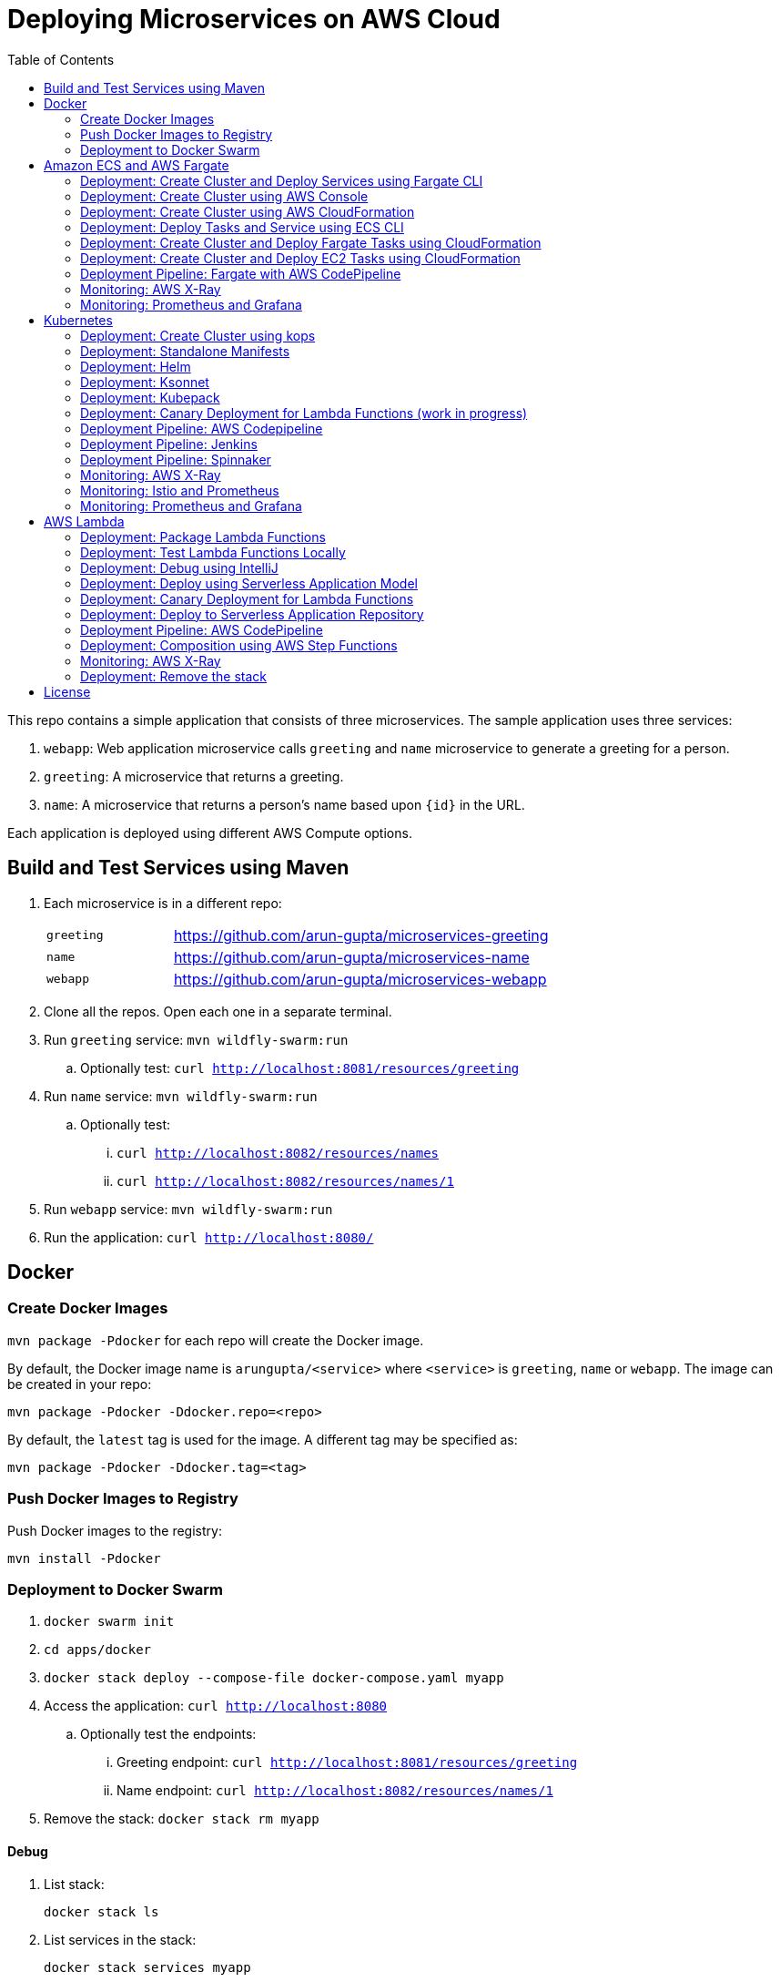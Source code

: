 = Deploying Microservices on AWS Cloud
:toc:

This repo contains a simple application that consists of three microservices. The sample application uses three services:

. `webapp`: Web application microservice calls `greeting` and `name` microservice to generate a greeting for a person.
. `greeting`: A microservice that returns a greeting.
. `name`: A microservice that returns a person’s name based upon `{id}` in the URL.

Each application is deployed using different AWS Compute options.

== Build and Test Services using Maven

. Each microservice is in a different repo:
+
[cols="1,3"]
|====
| `greeting` | https://github.com/arun-gupta/microservices-greeting
| `name` | https://github.com/arun-gupta/microservices-name
| `webapp` | https://github.com/arun-gupta/microservices-webapp
|====
+
. Clone all the repos. Open each one in a separate terminal.
. Run `greeting` service: `mvn wildfly-swarm:run`
.. Optionally test: `curl http://localhost:8081/resources/greeting`
. Run `name` service: `mvn wildfly-swarm:run`
.. Optionally test:
... `curl http://localhost:8082/resources/names`
... `curl http://localhost:8082/resources/names/1`
. Run `webapp` service: `mvn wildfly-swarm:run`
. Run the application: `curl http://localhost:8080/`

== Docker

=== Create Docker Images

`mvn package -Pdocker` for each repo will create the Docker image.

By default, the Docker image name is `arungupta/<service>` where `<service>` is `greeting`, `name` or `webapp`. The image can be created in your repo:

  mvn package -Pdocker -Ddocker.repo=<repo>

By default, the `latest` tag is used for the image. A different tag may be specified as:

  mvn package -Pdocker -Ddocker.tag=<tag>

=== Push Docker Images to Registry

Push Docker images to the registry:

  mvn install -Pdocker

=== Deployment to Docker Swarm

. `docker swarm init`
. `cd apps/docker`
. `docker stack deploy --compose-file docker-compose.yaml myapp`
. Access the application: `curl http://localhost:8080`
.. Optionally test the endpoints:
... Greeting endpoint: `curl http://localhost:8081/resources/greeting`
... Name endpoint: `curl http://localhost:8082/resources/names/1`
. Remove the stack: `docker stack rm myapp`

==== Debug

. List stack:

  docker stack ls

. List services in the stack:

  docker stack services myapp

. List containers:

  docker container ls -f name=myapp*

. Get logs for all the containers in the `webapp` service:

  docker service logs myapp_webapp-service

== Amazon ECS and AWS Fargate

This section will explain how to deploy these microservices using Fargate on Amazon ECS cluster.

NOTE: AWS Fargate is only supported in `us-east-1` region at this time. The instructions will only work in that region.

=== Deployment: Create Cluster and Deploy Services using Fargate CLI

This section explains how to create a Fargate cluster and run services on it.

. Download CLI from http://somanymachines.com/fargate/
. Create the LoadBalancer:

  fargate lb create options-lb --port 80

. Get URL of the LoadBalancer:

  fargate lb info options-lb

. Create `greeting` service:

  fargate service create greeting-service \
    --lb options-lb \
    -m 1024 \
    -i arungupta/greeting \
    -p http:8081 \
    --rule path=/resources/greeting

. Create `name` service:

  fargate service create name-service \
    --lb options-lb \
    -m 1024 \
    -i arungupta/name \
    -p http:8082 \
    --rule path=/resources/names/*

. Create `webapp` service:

  fargate service create webapp-service \
    --lb options-lb \
    -m 1024 \
    -i arungupta/webapp \
    -p http:8080 \
    -e GREETING_SERVICE_HOST=<lb> \
    -e GREETING_SERVICE_PORT=80 \
    -e GREETING_SERVICE_PATH=/resources/greeting \
    -e NAME_SERVICE_HOST=<lb> \
    -e NAME_SERVICE_PORT=80 \
    -e NAME_SERVICE_PATH=/resources/names

. Test the application:

  curl http://<lb>
  curl http://<lb>/2

. Scale the service: `fargate service scale webapp-service +3`

NOTE: As described at https://docs.aws.amazon.com/AmazonECS/latest/developerguide/service_limits.html, the number of tasks using the Fargate launch type, per region, per account is 20. This limit can be increased by filing a support ticket from the AWS Console.

=== Deployment: Create Cluster using AWS Console

This section will explain how to create an ECS cluster using AWS Console.

Complete instructions are available at https://docs.aws.amazon.com/AmazonECS/latest/developerguide/create_cluster.html.

=== Deployment: Create Cluster using AWS CloudFormation

This section will explain how to create an ECS cluster using CloudFormation.

The following resources are needed in order to deploy the sample application:

- Private Application Load Balancer for `greeting` and `name` and a public ALB for `webapp`
- Target groups registered with the ALB
- Security Group that allows the services to talk to each other and be externally accessible

. Create an ECS cluster with these resources:

  cd apps/ecs/fargate/templates
  aws cloudformation deploy \
    --stack-name fargate-cluster \
    --template-file infrastructure.yaml \
    --region us-east-1 \
    --capabilities CAPABILITY_IAM

. View the output from the cluster:

  aws cloudformation \
    describe-stacks \
    --region us-east-1 \
    --stack-name fargate-cluster \
    --query 'Stacks[].Outputs[]' \
    --output text

==== Deployment: Simple ECS Cluster

This section explains how to create a ECS cluster with no additional resources. The cluster can be created with a private VPC or a public VPC. The CloudFormation templates for different types are available at https://github.com/awslabs/aws-cloudformation-templates/tree/master/aws/services/ECS/EC2LaunchType/clusters.

This section will create a 3-instance cluster using a public VPC:

  curl -O https://raw.githubusercontent.com/awslabs/aws-cloudformation-templates/master/aws/services/ECS/EC2LaunchType/clusters/public-vpc.yml
  aws cloudformation deploy \
    --stack-name MyECSCluster \
    --template-file public-vpc.yml \
    --region us-east-1 \
    --capabilities CAPABILITY_IAM

List the cluster using `aws ecs list-clusters` command:

  {
      "clusterArns": [
          "arn:aws:ecs:us-east-1:091144949931:cluster/MyECSCluster-ECSCluster-197YNE1ZHPSOP"
      ]
  }

=== Deployment: Deploy Tasks and Service using ECS CLI

This section will explain how to create an ECS cluster using a CloudFormation template. The tasks are then deployed using ECS CLI and Docker Compose definitions.

==== Pre-requisites

. Install https://docs.aws.amazon.com/AmazonECS/latest/developerguide/ECS_CLI.html[ECS CLI].
. Install - https://www.perl.org/get.html[Perl].

==== Deploy the application

. Run the CloudFormation template to create the AWS resources:
+
|===
|Region | Launch Template
| *N. Virginia* (us-east-1)
a| image::./images/deploy-to-aws.png[link=https://console.aws.amazon.com/cloudformation/home?region=us-east-1#/stacks/new?stackName=aws-microservices-deploy-options-ecscli&templateURL=https://s3.amazonaws.com/aws-microservices-deploy-options/infra.yaml]
|===
+
. Run the follow command to capture the output from the CloudFormation template as key/value pairs in the file `ecs-cluster.props`. These will be used to setup environment variables which are used subseqently.

    aws cloudformation describe-stacks \
      --stack-name aws-microservices-deploy-options-ecscli \
      --query 'Stacks[0].Outputs' \
      --output=text | \
      perl -lpe 's/\s+/=/g' | \
      tee ecs-cluster.props

. Setup the environment variables using this file:

    set -o allexport
    source ecs-cluster.props
    set +o allexport

. Configure ECS CLI:

    ecs-cli configure --cluster $ECSCluster --region us-east-1 --default-launch-type FARGATE

. Create the task definition parameters for each of the service:

    ecs-params-create.sh greeting
    ecs-params-create.sh name
    ecs-params-create.sh webapp

. Start the `greeting` service up:

    ecs-cli compose --verbose \
      --file greeting-docker-compose.yaml \
      --task-role-arn $ECSRole \
      --ecs-params ecs-params_greeting.yaml \
      --project-name greeting \
      service up \
      --target-group-arn $GreetingTargetGroupArn \
      --container-name greeting-service \
      --container-port 8081

. Bring the `name` service up:

    ecs-cli compose --verbose \
      --file name-docker-compose.yaml \
      --task-role-arn $ECSRole \
      --ecs-params ecs-params_name.yaml  \
      --project-name name \
      service up \
      --target-group-arn $NameTargetGroupArn \
      --container-name name-service \
      --container-port 8082

. Bring the webapp service up:
+
    ecs-cli compose --verbose \
      --file webapp-docker-compose.yaml \
      --task-role-arn $ECSRole \
      --ecs-params ecs-params_webapp.yaml \
      --project-name webapp \
      service up \
      --target-group-arn $WebappTargetGroupArn \
      --container-name webapp-service \
      --container-port 8080
+
Docker Compose supports environment variable substitution. The `webapp-docker-compose.yaml` uses `$PrivateALBCName`  to refer to the private Application Load Balancer for `greeting` and `name` service.
+
. Check the `healthy` status of different services:

    aws elbv2 describe-target-health \
      --target-group-arn $GreetingTargetGroupArn \
      --query 'TargetHealthDescriptions[0].TargetHealth.State' \
      --output text
    aws elbv2 describe-target-health \
      --target-group-arn $NameTargetGroupArn \
      --query 'TargetHealthDescriptions[0].TargetHealth.State' \
      --output text
    aws elbv2 describe-target-health \
      --target-group-arn $WebappTargetGroupArn \
      --query 'TargetHealthDescriptions[0].TargetHealth.State' \
      --output text

. Once all the services are in `healthy` state, get a response from the `webapp` service:

  curl http://"$ALBPublicCNAME"
  Hello Sheldon

==== Tear down the resources

  ecs-cli compose --verbose \
        --file greeting-docker-compose.yaml \
        --task-role-arn $ECSRole \
        --ecs-params ecs-params_greeting.yaml \
        --project-name greeting \
        service down
  ecs-cli compose --verbose \
        --file name-docker-compose.yaml \
        --task-role-arn $ECSRole \
        --ecs-params ecs-params_name.yaml \
        --project-name name \
        service down
  ecs-cli compose --verbose \
        --file webapp-docker-compose.yaml \
        --task-role-arn $ECSRole \
        --ecs-params ecs-params_webapp.yaml \
        --project-name webapp \
        service down
  aws cloudformation delete-stack --region us-east-1 --stack-name aws-microservices-deploy-options-ecscli

=== Deployment: Create Cluster and Deploy Fargate Tasks using CloudFormation

This section creates an ECS cluster and deploys Fargate tasks to the cluster:

|===
|Region | Launch Template
| *N. Virginia* (us-east-1)
a| image::./images/deploy-to-aws.png[link=https://console.aws.amazon.com/cloudformation/home?region=us-east-1#/stacks/new?stackName=aws-compute-options-fargate&templateURL=https://s3.amazonaws.com/compute-options-public/master.yaml]
|===

Retrieve the public endpoint to test your application deployment:

  aws cloudformation \
    describe-stacks \
    --region us-east-1 \
    --stack-name aws-compute-options-fargate \
    --query 'Stacks[].Outputs[?OutputKey==`PublicALBCNAME`].[OutputValue]' \
    --output text

Use the command to test:

  curl http://<public_endpoint>

=== Deployment: Create Cluster and Deploy EC2 Tasks using CloudFormation

This section creates an ECS cluster and deploys EC2 tasks to the cluster:

|===
|Region | Launch Template
| *N. Virginia* (us-east-1)
a| image::./images/deploy-to-aws.png[link=https://console.aws.amazon.com/cloudformation/home?region=us-east-1#/stacks/new?stackName=aws-compute-options-ecs&templateURL=https://s3.amazonaws.com/aws-compute-options-bucket/master.yaml]
|===

Retrieve the public endpoint to test your application deployment:

  aws cloudformation \
    describe-stacks \
    --region us-east-1 \
    --stack-name aws-compute-options-ecs \
    --query 'Stacks[].Outputs[?OutputKey==`PublicALBCNAME`].[OutputValue]' \
    --output text

Use the command to test:

  curl http://<public_endpoint>

=== Deployment Pipeline: Fargate with AWS CodePipeline

This section will explain how to deploy a Fargate task via CodePipeline

. Fork each of the repositories in the *Build and Test Services using Maven* section.
. Clone the forked repositories to your local machine:

  git clone https://github.com/<your_github_username>/microservice-greeting
  git clone https://github.com/<your_github_username>/microservice-name
  git clone https://github.com/<your_github_username>/microservice-webapp

. Create the CloudFormation stack:
+
|===
|Region | Launch Template
| *N. Virginia* (us-east-1)
a| image::./images/deploy-to-aws.png[link=https://console.aws.amazon.com/cloudformation/home?region=us-east-1#/stacks/create/review?stackName=Fargate-ContinuousDeployment&templateURL=https://s3.amazonaws.com/aws-microservices-deploy-options-ecs-deployment/ecs-refarch-continuous-deployment.yaml&param_LaunchType=Fargate]
|===

The CloudFormation template requires the following input parameters:

. Cluster Configuration
.. *Launch Type:* Select Fargate.
. GitHub Configuration
.. *Repo:* The repository name for each of the sample services. These have been populated for you.
.. *Branch:* The branch of the repository to deploy continuously, e.g. master.
.. *User:* Your GitHub username.
.. *Personal Access Token:* A token for the user specified above. Use https://github.com/settings/tokens to create a new token. See https://help.github.com/enterprise/2.12/user/articles/creating-a-personal-access-token-for-the-command-line/[Creating a personal access token for the command line] for more details.

The CloudFormation stack has the following outputs:

. *ServiceUrl:* The URL of the sample service that is being deployed.
. *PipelineUrl:* A deep link for the pipeline in the AWS Management Console.

Once the stack has been provisioned, *click* the link for the *PipelineUrl*. This will open the CodePipline console.  Clicking on the pipeline will display a diagram that looks like this:

image::images/fargate-pipeline.png[Fargate Pipeline, 350]

Now that a deployment pipeline has been established for our services, you can modify files in the repositories we cloned earlier and push your changes to GitHub.  This will cause the following actions to occur:

. The latest changes will be pulled from GitHub.
. A new Docker image will be created and pushed to ECR.
. A new revision of the task definition will be created using the latest version of the Docker image.
. The service definition will be updated with the latest version of the task definition.
. ECS will deploy a new version of the Fargate task.

==== Cleaning up the example resources

To remove all the resources created by the example, do the following:

. Delete the main CloudFromation stack which deletes the sub stacks and resouces.
. Manually delete the resources which may contain content:
.. S3 Bucket: ArtifactBucket
.. ECR Repository: Repository

=== Monitoring: AWS X-Ray

https://github.com/aws-samples/aws-microservices-deploy-options/issues/55

=== Monitoring: Prometheus and Grafana

https://github.com/aws-samples/aws-microservices-deploy-options/issues/78

== Kubernetes

=== Deployment: Create Cluster using kops

. Install kops

  brew update && brew install kops

. Create an S3 bucket and setup `KOPS_STATE_STORE`:

  aws s3 mb s3://kubernetes-aws-io
  export KOPS_STATE_STORE=s3://kubernetes-aws-io

. Define an envinronment variable for Availability Zones for the cluster:

  export AWS_AVAILABILITY_ZONES="$(aws ec2 describe-availability-zones --query 'AvailabilityZones[].ZoneName' --output text | awk -v OFS="," '$1=$1')"

. Create cluster:

  kops create cluster \
    --name=cluster.k8s.local \
    --zones=$AWS_AVAILABILITY_ZONES \
    --yes

By default, it creates a single master and 2 worker cluster spread across the AZs.

=== Deployment: Standalone Manifests

Make sure `kubectl` CLI is installed and configured for the Kubernetes cluster.

. Apply the manifests: `kubectl apply -f apps/k8s/standalone/manifest.yml`
. Access the application: `curl http://$(kubectl get svc/webapp -o jsonpath='{.status.loadBalancer.ingress[0].hostname}')`
. Delete the application: `kubectl delete -f apps/k8s/standalone/manifest.yml`

=== Deployment: Helm

Make sure `kubectl` CLI is installed and configured for the Kubernetes cluster. Also, make sure Helm is installed on that Kubernetes cluster.

. Install the Helm CLI: `brew install kubernetes-helm`
. Install Helm in Kubernetes cluster: `helm init`
. Install the Helm chart: `helm install --name myapp apps/k8s/helm/myapp`
.. By default, the `latest` tag for an image is used. Alternatively, a different tag for the image can be used:

  helm install --name myapp apps/k8s/helm/myapp --set "docker.tag=<tag>"

. Access the application:

  curl http://$(kubectl get svc/myapp-webapp -o jsonpath='{.status.loadBalancer.ingress[0].hostname}')

. Delete the Helm chart: `helm delete --purge myapp`

=== Deployment: Ksonnet

Make sure `kubectl` CLI is installed and configured for the Kubernetes cluster.

. Install `ksonnet` from `homebrew` tap: `brew install ksonnet/tap/ks`
. Change into the ksonnet sub directory: `cd apps/k8s/ksonnet/myapp`
. Add the environment: `ks env add default`
. Deploy the manifests: `ks apply default`
. Access the application: `curl http://$(kubectl get svc/webapp -o jsonpath='{.status.loadBalancer.ingress[0].hostname}')`
. Delete the application: `ks delete default`

=== Deployment: Kubepack

This section will explain how to use https://kubepack.com/[Kubepack] to deploy your Kubernetes application.

. Install `kubepack` CLI:

  wget -O pack https://github.com/kubepack/pack/releases/download/0.1.0/pack-darwin-amd64 \
    && chmod +x pack \
    && sudo mv pack /usr/local/bin/

. Move to package root directory: `cd apps/k8s/kubepack`
. Pull dependent packages:
+
  pack dep -f .
+
This will generate `manifests/vendor` folder.
+
. Generate final manifests: Combine the manifests for this package and its dependencies and potential patches into the final manifests:
+
  pack up -f .
+
This will create `manifests/output` folder with an installer script and final manifests.
+
. Install package: `./manifests/output/install.sh`
. Access the application:

  curl http://$(kubectl get svc/webapp -o jsonpath='{.status.loadBalancer.ingress[0].hostname}')

. Delete the application: `kubectl delete -R -f manifests/output`

=== Deployment: Canary Deployment for Lambda Functions (work in progress)

https://istio.io/[Istio] allows the deployment of canary services. This is done by using a simple DSL that controls how API calls and layer-4 traffic flow across various services in the application deployment.

. Install Istio in the Kubernetes cluster:

  curl -L https://git.io/getLatestIstio | sh -
  cd istio-0.7.1/
  kubectl apply -f install/kubernetes/istio.yaml

. Istio uses the Envoy proxy to manage all inbound/outbound traffic in the service mesh. Envoy proxy needs to be injected as sidecar into the application. So, we'll deploy the application:
+
  kubectl apply -f <(istioctl kube-inject -f apps/k8s/canary/manifest.yaml)
+
This will deploy the application with 3 microservices. Each microservice is deployed in its own pod, with the Envoy proxy injected into the pod; Envoy will now take over all network communications between the pods.
+
. Create route rules:

  kubectl apply -f apps/k8s/canary/route.yaml

. Access the application:
+
  curl http://$(kubectl get svc/webapp -o jsonpath='{.status.loadBalancer.ingress[0].hostname}')
+
Access the endpoint multiple times and notice how `Hello` and `Howdy` greeting is returned. Its not a round-robin but over 100 requests, 50% would be split between different greeting message.

https://github.com/aws-samples/aws-microservices-deploy-options/issues/189

=== Deployment Pipeline: AWS Codepipeline

This section explains how to setup a deployment pipeline using AWS CodePipeline.

CloudFormation templates for different regions are listed at https://github.com/aws-samples/aws-kube-codesuite. `us-west-2` is listed below.

|===
|Region | Launch Template
| *Oregon* (us-west-2)
a| image::./images/deploy-to-aws.png[link=https://console.aws.amazon.com/cloudformation/home?region=us-west-2#/stacks/new?stackName=Codesuite-Demo&templateURL=https://s3.amazonaws.com/codesuite-demo-public/aws-refarch-codesuite-kubernetes.yaml]
|===

. Create Git credentials for HTTPS connections to AWS CodeCommit: https://docs.aws.amazon.com/codecommit/latest/userguide/setting-up-gc.html?icmpid=docs_acc_console_connect#setting-up-gc-iam
. Reset any stored git credentials for CodeCommit in the keychain. Open `Keychain Access`, search for `codecommit` and remove any related entries.
. Get CodeCommit repo URL from CloudFormation output and follow the instructions at https://github.com/aws-samples/aws-kube-codesuite#test-cicd-platform.

=== Deployment Pipeline: Jenkins

Create a deployment pipeline using http://jenkins-x.io/[Jenkins X].

. Install Jenkins X CLI:

  brew tap jenkins-x/jx
  brew install jx

. Create the Kubernetes cluster:
+
  jx create cluster aws
+
This will create a Kubernetes cluster on AWS using kops. This cluster will have RBAC enabled. It will also have insecure registries enabled. These are needed by the pipeline to store Docker images.
+
. Clone the repo:

  git clone https://github.com/arun-gupta/docker-kubernetes-hello-world

. Import the project in Jenkins X:
+
  jx import
+
This will generate `Dockerfile` and Helm charts, if they don't already exist. It also creates a `Jenkinsfile` with different build stages identified. Finally, it triggers a Jenkins build and deploy the application in a staging environment by default.
+
. View Jenkins console using `jx console`. Select the user, project and branch to see the deployment pipeline.
. Get the staging URL using `jx get apps` and view the output from the application in a browser window.
. Now change the message in displayed from `HelloHandler` and push to the GitHub repo. Make sure to change the corresponding test as well otherwise the pipeline will fail. Wait for the deployment to complete and then refresh the browser page to see the updated output.

=== Deployment Pipeline: Spinnaker

https://github.com/aws-samples/aws-microservices-deploy-options/issues/66

=== Monitoring: AWS X-Ray

. `arungupta/xray:us-west-2` Docker image is already available on Docker Hub. Optionally, you may build the image:

  cd config/xray
  docker build -t arungupta/xray:latest .
  docker image push arungupta/xray:us-west-2

. Deploy the DaemonSet: `kubectl apply -f xray-daemonset.yaml`
. Deploy the application link:#deployment-helm[using Helm charts]:

  helm install --name myapp apps/k8s/helm/myapp

. Access the application:

  curl http://$(kubectl get svc/myapp-webapp -o jsonpath='{.status.loadBalancer.ingress[0].hostname}')

. Open the https://us-west-2.console.aws.amazon.com/xray/home?region=us-west-2#/service-map[X-Ray console] and watch the service map and traces. This is tracked as https://github.com/aws-samples/aws-microservices-deploy-options/issues/60[#60].

=== Monitoring: Istio and Prometheus

https://github.com/aws-samples/aws-microservices-deploy-options/issues/233

=== Monitoring: Prometheus and Grafana

https://github.com/aws-samples/aws-microservices-deploy-options/issues/79

== AWS Lambda

=== Deployment: Package Lambda Functions

`mvn clean package -Plambda` in each repo will build the deployment package for each microservice.

=== Deployment: Test Lambda Functions Locally

https://github.com/awslabs/serverless-application-model[Serverless Application Model] (SAM) defines a standard application model for serverless applications. It extends AWS CloudFormation to provide a simplified way of defining the Amazon API Gateway APIs, AWS Lambda functions, and Amazon DynamoDB tables needed by your serverless application.

`sam` is the AWS CLI tool for managing Serverless applications written with SAM. Install SAM CLI as:

  npm install -g aws-sam-local

The complete installation steps for SAM CLI are at https://github.com/awslabs/aws-sam-local#installation.

==== In Mac

. Start `greeting` service:

  sam local start-api --template greeting-sam.yaml --port 3001

. Test `greeting` endpoint:

  curl http://127.0.0.1:3001/resources/greeting

. Start `name` service:

  sam local start-api --template name-sam.yaml --port 3002

. Test `name` dndpoint:

  curl http://127.0.0.1:3002/resources/names
  curl http://127.0.0.1:3002/resources/names/1

. Start `webapp` service:

  sam local start-api --template webapp-sam.yaml --env-vars test/env-mac.json --port 3000

. Test `webapp` endpoint:

  curl http://127.0.0.1:3000/1

==== In Windows

Firstly start the Greeting and Name service as Mac, and then start the WebApp service using the following command

. `sam local start-api --template webapp-sam.yaml --env-vars test/env-win.json --port 3000`
. Test the urls above in a browser

=== Deployment: Debug using IntelliJ

This section will explain how to debug your Lambda functions locally using SAM Local and IntelliJ.

. Start functions using SAM Local and a debug port:

  sam local start-api \
    --env-vars test/env-mac.json \
    --template sam.yaml \
    --debug-port 5858

. In IntelliJ, setup a break point in your Lambda function.
. Go to `Run`, `Debug`, `Edit Configurations`, specify the port `5858` and click on `Debug`. The breakpoint will hit and you can see the debug state of the function.

=== Deployment: Deploy using Serverless Application Model

. Serverless applications are stored as a deployment packages in a S3 bucket. Create a S3 bucket:
+
  aws s3api create-bucket \
    --bucket aws-microservices-deploy-options \
    --region us-west-2 \
    --create-bucket-configuration LocationConstraint=us-west-2
+
Make sure to use a bucket name that is unique.
+
. Package the SAM application. This uploads the deployment package to the specified S3 bucket and generates a new file with the code location:

  cd apps/lambda
  sam package \
    --template-file sam.yaml \
    --s3-bucket aws-microservices-deploy-options \
    --output-template-file \
    sam.transformed.yaml

. Create the resources:

  sam deploy \
    --template-file sam.transformed.yaml \
    --stack-name aws-microservices-deploy-options-lambda \
    --capabilities CAPABILITY_IAM

. Test the application:
.. Greeting endpoint:

  curl `aws cloudformation \
    describe-stacks \
    --stack-name aws-microservices-deploy-options-lambda \
    --query "Stacks[].Outputs[?OutputKey=='GreetingApiEndpoint'].[OutputValue]" \
    --output text`

.. Name endpoint:

  curl `aws cloudformation \
    describe-stacks \
    --stack-name aws-microservices-deploy-options-lambda \
    --query "Stacks[].Outputs[?OutputKey=='NamesApiEndpoint'].[OutputValue]" \
    --output text`

.. Webapp endpoint:

  curl `aws cloudformation \
    describe-stacks \
    --stack-name aws-microservices-deploy-options-lambda \
    --query "Stacks[].Outputs[?OutputKey=='WebappApiEndpoint'].[OutputValue]" \
    --output text`/1

=== Deployment: Canary Deployment for Lambda Functions

The `greeting` service has implemented Lambda SAM Safe Deployment. By default, the function is deployed using `Canary10Percent5Minutes` deployment type. This means that 10% of the traffic will be shifted to the new Lambda function. If there are no errors or CloudWatch alarms are triggered, the remaining traffic is shifted after 5 minutes. This is further explained at https://docs.aws.amazon.com/lambda/latest/dg/automating-updates-to-serverless-apps.html.

The `greeting-sam.yaml` template allows users to change the deployment types supported by safe deployment. You can update the default setting to another support deployment https://github.com/awslabs/serverless-application-model/blob/develop/docs/safe_lambda_deployments.rst#traffic-shifting-configurations[types], and push the changes to `greeting` CodeCommit repository.

  git add .
  git commit -m "switch canary deployment"
  git push greeting-codecommit


=== Deployment: Deploy to Serverless Application Repository

The https://aws.amazon.com/serverless/serverlessrepo/[AWS Serverless Application Repository] (SAR) enables you to quickly deploy code samples, components, and complete applications for common use cases such as web and mobile back-ends, event and data processing, logging, monitoring, IoT, and more. Each application is packaged with an AWS Serverless Application Model (SAM) template that defines the AWS resources used.

The complete list of applications can be seen at https://serverlessrepo.aws.amazon.com/applications.

This section explains how to publish your SAM application to SAR. Detailed instructions are at https://docs.aws.amazon.com/serverlessrepo/latest/devguide/serverless-app-publishing-applications.html.

. Applications packaged as SAM can be published at https://console.aws.amazon.com/serverlessrepo/home?locale=en&region=us-east-1#/published-applications
. Add the following policy to your S3 bucket:
+
```
{
    "Version": "2012-10-17",
    "Statement": [
        {
            "Effect": "Allow",
            "Principal": {
                "Service":  "serverlessrepo.amazonaws.com"
            },
            "Action": "s3:GetObject",
            "Resource": "arn:aws:s3:::<your-bucket-name>/*"
        }
    ]
}
```
+
. Use `sam.transformed.yaml` as the SAM template
. Publish the application
. Test the application:

  curl `aws cloudformation \
    describe-stacks \
    --stack-name aws-serverless-repository-aws-microservices \
    --query "Stacks[].Outputs[?OutputKey=='WebappApiEndpoint'].[OutputValue]" \
    --output text`/1

. List of your published applications: https://console.aws.amazon.com/serverlessrepo/home?locale=en&region=us-east-1#/published-applications

=== Deployment Pipeline: AWS CodePipeline

This section will explain how to deploy Lambda + API Gateway via CodePipeline.

. Create pipeline for `greeting`, `name` and `webapp` services

  cd app/lambda
  aws cloudformation deploy \
    --template-file microservice-pipeline.yaml \
    --stack-name aws-compute-options-greeting-lambda-pipeline \
    --parameter-overrides ServiceName=greeting \
    --capabilities CAPABILITY_IAM
  aws cloudformation deploy \
    --template-file microservice-pipeline.yaml \
    --stack-name aws-compute-options-name-lambda-pipeline \
    --parameter-overrides ServiceName=name \
    --capabilities CAPABILITY_IAM
  aws cloudformation deploy \
    --template-file microservice-pipeline.yaml \
    --stack-name aws-compute-options-webapp-lambda-pipeline \
    --parameter-overrides ServiceName=webapp \
    --capabilities CAPABILITY_IAM

. Push the SAM templates into each pipeline to build and deploy each services:

  cd ../../
  git remote add greeting-codecommit \
    $(aws cloudformation describe-stacks \
    --stack-name aws-compute-options-greeting-lambda-pipeline \
    --query "Stacks[].Outputs[?OutputKey=='RepositoryHttpUrl'].OutputValue" \
    --output text)
  git remote add name-codecommit \
    $(aws cloudformation describe-stacks \
    --stack-name aws-compute-options-name-lambda-pipeline \
    --query "Stacks[].Outputs[?OutputKey=='RepositoryHttpUrl'].OutputValue" \
    --output text)
  git remote add webapp-codecommit \
    $(aws cloudformation describe-stacks \
    --stack-name aws-compute-options-webapp-lambda-pipeline \
    --query "Stacks[].Outputs[?OutputKey=='RepositoryHttpUrl'].OutputValue" \
    --output text)

. Setup your Git credential by following the https://docs.aws.amazon.com/codecommit/latest/userguide/setting-up-https-unixes.html[document]. This is required to push the code into the CodeCommit repo created in the CloudFormation stack. When the Git credential is setup, you can use the following command to push in the code and trigger the pieline to run.
+
  git push greeting-codecommit master
  git push name-codecommit master
+
When the `greeting` and `name` services are created, then you can create the `webapp` service by pushing the code into `webapp-pipeline`. Use the following command to push up the code.
+
  git push webapp-codecommit master
+
. Get the URL to view the deployment pipeline:
+
  aws cloudformation \
    describe-stacks \
    --stack-name aws-compute-options-greeting-lambda-pipeline \
    --query "Stacks[].Outputs[?OutputKey=='CodePipelineUrl'].[OutputValue]" \
    --output text
  aws cloudformation \
    describe-stacks \
    --stack-name aws-compute-options-name-lambda-pipeline \
    --query "Stacks[].Outputs[?OutputKey=='CodePipelineUrl'].[OutputValue]" \
    --output text
  aws cloudformation \
    describe-stacks \
    --stack-name aws-compute-options-webapp-lambda-pipeline \
    --query "Stacks[].Outputs[?OutputKey=='CodePipelineUrl'].[OutputValue]" \
    --output text
+
Deployment pipeline in AWS console looks like as shown:
+
image::images/lambda-pipeline.png[Lambda Pipeline, 350]

=== Deployment: Composition using AWS Step Functions

https://github.com/aws-samples/aws-microservices-deploy-options/issues/76

=== Monitoring: AWS X-Ray

AWS X-Ray is fully integrated with AWS Lambda. This can be easily enabled for functions published using SAM by the following property:

```
Tracing: Active
```

This is explained at https://github.com/awslabs/serverless-application-model/blob/develop/versions/2016-10-31.md#awsserverlessfunction.

More details about AWS Lambda and X-Ray integration is at https://docs.aws.amazon.com/lambda/latest/dg/lambda-x-ray.html.

Deploying the functions as explained above will generate X-Ray service map and traces.

=== Deployment: Remove the stack

  aws cloudformation delete-stack \
    --stack-name aws-microservices-deploy-options-lambda

== License

This library is licensed under the Amazon Software License.
